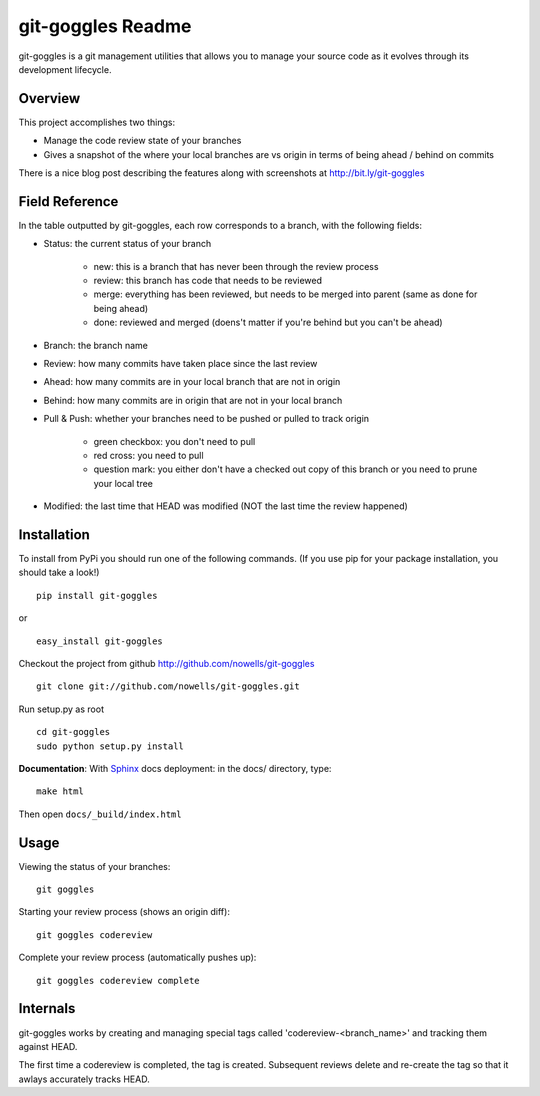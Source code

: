 #######################
 git-goggles Readme
#######################

git-goggles is a git management utilities that allows you to manage your source code as
it evolves through its development lifecycle.

Overview
========

This project accomplishes two things:

* Manage the code review state of your branches
* Gives a snapshot of the where your local branches are vs origin in terms of being ahead / behind on commits

There is a nice blog post describing the features along with screenshots at http://bit.ly/git-goggles

Field Reference
===============

In the table outputted by git-goggles, each row corresponds to a branch, with the following fields:

* Status: the current status of your branch

    * new: this is a branch that has never been through the review process
    * review: this branch has code that needs to be reviewed
    * merge: everything has been reviewed, but needs to be merged into parent (same as done for being ahead)
    * done: reviewed and merged (doens't matter if you're behind but you can't be ahead)

* Branch: the branch name

* Review: how many commits have taken place since the last review

* Ahead: how many commits are in your local branch that are not in origin

* Behind: how many commits are in origin that are not in your local branch

* Pull & Push: whether your branches need to be pushed or pulled to track origin

    * green checkbox: you don't need to pull
    * red cross: you need to pull
    * question mark: you either don't have a checked out copy of this branch or you need to prune your local tree

* Modified: the last time that HEAD was modified (NOT the last time the review happened)

Installation
============

To install from PyPi you should run one of the following commands. (If you use pip for your package installation, you should take a look!)

::

  pip install git-goggles

or

::

  easy_install git-goggles

Checkout the project from github http://github.com/nowells/git-goggles

::

  git clone git://github.com/nowells/git-goggles.git

Run setup.py as root

::

  cd git-goggles
  sudo python setup.py install

**Documentation**:
With `Sphinx <http://sphinx.pocoo.org/>`_ docs deployment: in the docs/ directory, type:

::

  make html

Then open ``docs/_build/index.html``

Usage
=====

Viewing the status of your branches:

::

  git goggles

Starting your review process (shows an origin diff):

::

  git goggles codereview

Complete your review process (automatically pushes up):

::

  git goggles codereview complete

Internals
=========

git-goggles works by creating and managing special tags called
'codereview-<branch_name>' and tracking them against HEAD.

The first time a codereview is completed, the tag is created. Subsequent
reviews delete and re-create the tag so that it awlays accurately tracks HEAD.